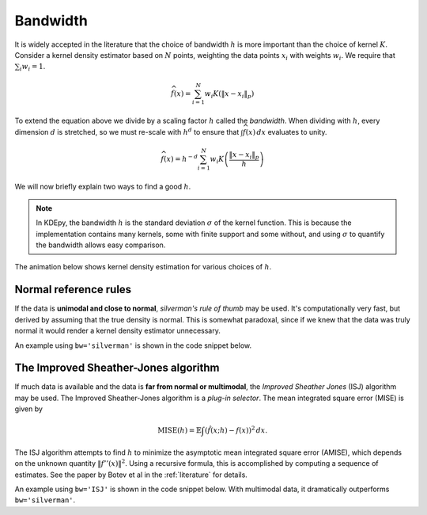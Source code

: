 Bandwidth
=========

It is widely accepted in the literature that the choice of bandwidth :math:`h` is more important than the choice of kernel :math:`K`.
Consider a kernel density estimator based on :math:`N` points, weighting the
data points :math:`x_i` with weights :math:`w_i`.
We require that :math:`\sum_i w_i = 1`.

.. math::

   \widehat{f}(x) = \sum_{i=1}^{N} w_i K \left( \left \| x - x_i \right \|_p \right)

To extend the equation above we divide by a scaling factor :math:`h` called the *bandwidth*.
When dividing with :math:`h`, every dimension :math:`d` is stretched, so we must
re-scale with :math:`h^d` to ensure that :math:`\int \widehat{f}(x) \, dx`
evaluates to unity.

.. math::

   \widehat{f}(x) = h^{-d} \sum_{i=1}^{N} w_i K \left( \frac{\left \| x - x_i \right \|_p}{h} \right)

We will now briefly explain two ways to find a good :math:`h`.

.. note::
   In KDEpy, the bandwidth :math:`h` is the standard deviation :math:`\sigma` of the kernel function.
   This is because the implementation contains many kernels, some with finite support and some without,
   and using :math:`\sigma` to quantify the bandwidth allows easy comparison.

The animation below shows kernel density estimation for various choices of :math:`h`.

.. image:: _static/img/KDE_bw_animation.gif
   :target: #


Normal reference rules
----------------------

If the data is **unimodal and close to normal**, *silverman's rule of thumb* may be used.
It's computationally very fast, but derived by assuming that the true density is normal.
This is somewhat paradoxal, since if we knew that the data was truly normal it would render a kernel density estimator unnecessary.

An example using ``bw='silverman'`` is shown in the code snippet below.

.. plot::
   :include-source:

   from KDEpy import FFTKDE
   from scipy.stats import norm

   # Generate a distribution and some data
   dist = norm(loc=0, scale=1)
   data = dist.rvs(2**8) # Generate 2**8 points

   # Compute density estimates using 'silverman'
   x, y = FFTKDE(kernel='gaussian', bw='silverman').fit(data).evaluate()
   plt.plot(x, y, label='KDE /w silverman')

   plt.plot(x, dist.pdf(x), label='True pdf')
   plt.grid(True, ls='--', zorder=-15); plt.legend();

The Improved Sheather-Jones algorithm
-------------------------------------

If much data is available and the data is **far from normal or multimodal**, the *Improved Sheather Jones* (ISJ) algorithm may be used.
The Improved Sheather-Jones algorithm is a *plug-in selector*.
The mean integrated square error (MISE) is given by

.. math::

  \operatorname{MISE} (h) = \mathbb{E}\int \left ( \hat{f}(x;h) - f(x) \right )^2 \, dx.

The ISJ algorithm attempts to find :math:`h` to minimize the asymptotic mean
integrated square error (AMISE), which depends on the unknown quantity :math:`\left \| f''(x) \right \|^2`.
Using a recursive formula, this is accomplished by computing a sequence of estimates.
See the paper by Botev et al in the :ref:`literature` for details.

An example using ``bw='ISJ'`` is shown in the code snippet below.
With multimodal data, it dramatically outperforms ``bw='silverman'``.

.. plot::
   :include-source:

   from KDEpy import FFTKDE
   from scipy.stats import norm

   # Generate a distribution and some multimodal data
   dist1 = norm(loc=0, scale=1)
   dist2 = norm(loc=10, scale=1)
   data = np.hstack([dist1.rvs(2**8), dist2.rvs(2**8)])

   # Compute density estimates using 'silverman'
   x, y = FFTKDE(kernel='gaussian', bw='silverman').fit(data).evaluate()
   plt.plot(x, y, label='KDE /w silverman')

   # Compute density estimates using 'ISJ' - Improved Sheather Jones
   y = FFTKDE(kernel='gaussian', bw='ISJ').fit(data).evaluate(x)
   plt.plot(x, y, label='KDE /w ISJ')

   plt.plot(x, (dist1.pdf(x) + dist2.pdf(x))/2, label='True pdf')
   plt.grid(True, ls='--', zorder=-15); plt.legend();
